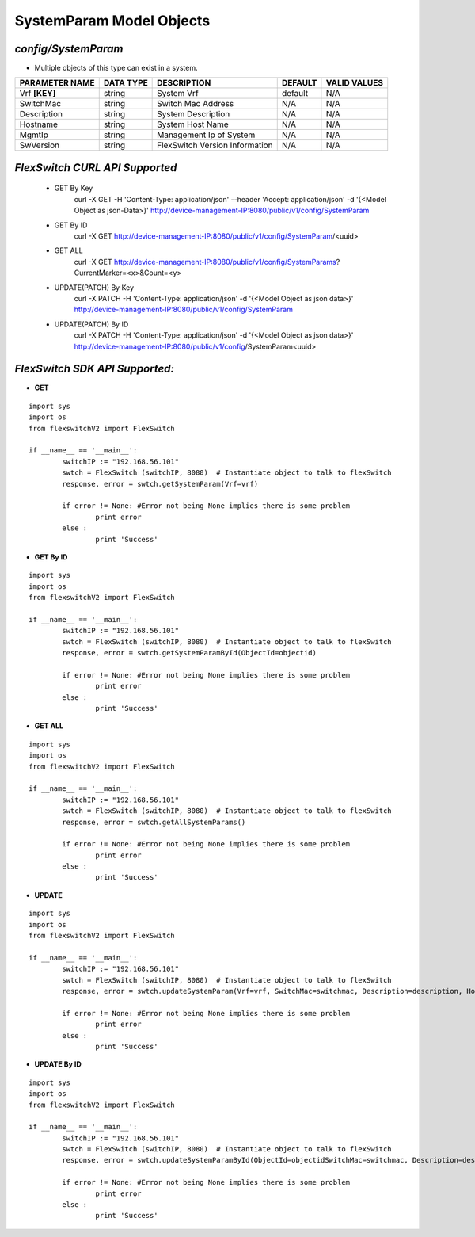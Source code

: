 SystemParam Model Objects
=============================================================

*config/SystemParam*
------------------------------------

- Multiple objects of this type can exist in a system.

+--------------------+---------------+--------------------------------+-------------+------------------+
| **PARAMETER NAME** | **DATA TYPE** |        **DESCRIPTION**         | **DEFAULT** | **VALID VALUES** |
+--------------------+---------------+--------------------------------+-------------+------------------+
| Vrf **[KEY]**      | string        | System Vrf                     | default     | N/A              |
+--------------------+---------------+--------------------------------+-------------+------------------+
| SwitchMac          | string        | Switch Mac Address             | N/A         | N/A              |
+--------------------+---------------+--------------------------------+-------------+------------------+
| Description        | string        | System Description             | N/A         | N/A              |
+--------------------+---------------+--------------------------------+-------------+------------------+
| Hostname           | string        | System Host Name               | N/A         | N/A              |
+--------------------+---------------+--------------------------------+-------------+------------------+
| MgmtIp             | string        | Management Ip of System        | N/A         | N/A              |
+--------------------+---------------+--------------------------------+-------------+------------------+
| SwVersion          | string        | FlexSwitch Version Information | N/A         | N/A              |
+--------------------+---------------+--------------------------------+-------------+------------------+



*FlexSwitch CURL API Supported*
------------------------------------

	- GET By Key
		 curl -X GET -H 'Content-Type: application/json' --header 'Accept: application/json' -d '{<Model Object as json-Data>}' http://device-management-IP:8080/public/v1/config/SystemParam
	- GET By ID
		 curl -X GET http://device-management-IP:8080/public/v1/config/SystemParam/<uuid>
	- GET ALL
		 curl -X GET http://device-management-IP:8080/public/v1/config/SystemParams?CurrentMarker=<x>&Count=<y>
	- UPDATE(PATCH) By Key
		 curl -X PATCH -H 'Content-Type: application/json' -d '{<Model Object as json data>}'  http://device-management-IP:8080/public/v1/config/SystemParam
	- UPDATE(PATCH) By ID
		 curl -X PATCH -H 'Content-Type: application/json' -d '{<Model Object as json data>}'  http://device-management-IP:8080/public/v1/config/SystemParam<uuid>


*FlexSwitch SDK API Supported:*
------------------------------------



- **GET**


::

	import sys
	import os
	from flexswitchV2 import FlexSwitch

	if __name__ == '__main__':
		switchIP := "192.168.56.101"
		swtch = FlexSwitch (switchIP, 8080)  # Instantiate object to talk to flexSwitch
		response, error = swtch.getSystemParam(Vrf=vrf)

		if error != None: #Error not being None implies there is some problem
			print error
		else :
			print 'Success'


- **GET By ID**


::

	import sys
	import os
	from flexswitchV2 import FlexSwitch

	if __name__ == '__main__':
		switchIP := "192.168.56.101"
		swtch = FlexSwitch (switchIP, 8080)  # Instantiate object to talk to flexSwitch
		response, error = swtch.getSystemParamById(ObjectId=objectid)

		if error != None: #Error not being None implies there is some problem
			print error
		else :
			print 'Success'




- **GET ALL**


::

	import sys
	import os
	from flexswitchV2 import FlexSwitch

	if __name__ == '__main__':
		switchIP := "192.168.56.101"
		swtch = FlexSwitch (switchIP, 8080)  # Instantiate object to talk to flexSwitch
		response, error = swtch.getAllSystemParams()

		if error != None: #Error not being None implies there is some problem
			print error
		else :
			print 'Success'




- **UPDATE**

::

	import sys
	import os
	from flexswitchV2 import FlexSwitch

	if __name__ == '__main__':
		switchIP := "192.168.56.101"
		swtch = FlexSwitch (switchIP, 8080)  # Instantiate object to talk to flexSwitch
		response, error = swtch.updateSystemParam(Vrf=vrf, SwitchMac=switchmac, Description=description, Hostname=hostname, MgmtIp=mgmtip, SwVersion=swversion)

		if error != None: #Error not being None implies there is some problem
			print error
		else :
			print 'Success'


- **UPDATE By ID**

::

	import sys
	import os
	from flexswitchV2 import FlexSwitch

	if __name__ == '__main__':
		switchIP := "192.168.56.101"
		swtch = FlexSwitch (switchIP, 8080)  # Instantiate object to talk to flexSwitch
		response, error = swtch.updateSystemParamById(ObjectId=objectidSwitchMac=switchmac, Description=description, Hostname=hostname, MgmtIp=mgmtip, SwVersion=swversion)

		if error != None: #Error not being None implies there is some problem
			print error
		else :
			print 'Success'
